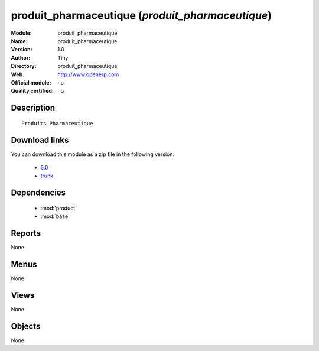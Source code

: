 
.. module:: produit_pharmaceutique
    :synopsis: produit_pharmaceutique 
    :noindex:
.. 

.. raw:: html

    <link rel="stylesheet" href="../_static/hide_objects_in_sidebar.css" type="text/css" />

produit_pharmaceutique (*produit_pharmaceutique*)
=================================================
:Module: produit_pharmaceutique
:Name: produit_pharmaceutique
:Version: 1.0
:Author: Tiny
:Directory: produit_pharmaceutique
:Web: http://www.openerp.com
:Official module: no
:Quality certified: no

Description
-----------

::

  Produits Pharmaceutique

Download links
--------------

You can download this module as a zip file in the following version:

  * `5.0 <http://www.openerp.com/download/modules/5.0/produit_pharmaceutique.zip>`_
  * `trunk <http://www.openerp.com/download/modules/trunk/produit_pharmaceutique.zip>`_

Dependencies
------------

 * :mod:`product`
 * :mod:`base`

Reports
-------

None


Menus
-------


None


Views
-----


None



Objects
-------

None
